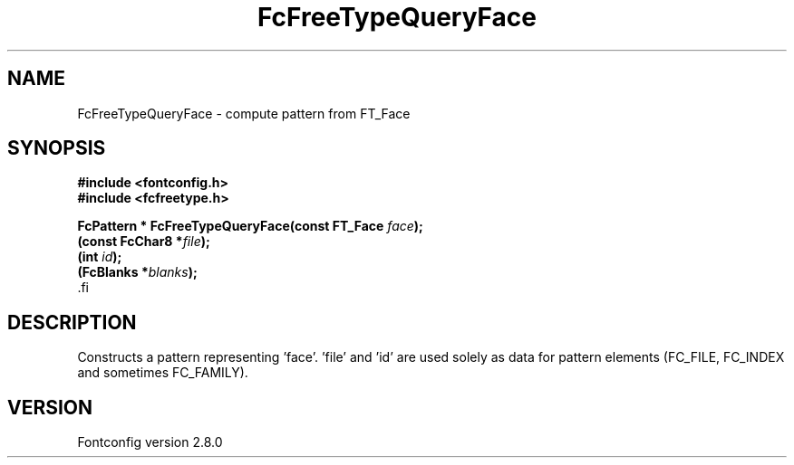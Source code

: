 .\\" auto-generated by docbook2man-spec $Revision: 1.3 $
.TH "FcFreeTypeQueryFace" "3" "18 November 2009" "" ""
.SH NAME
FcFreeTypeQueryFace \- compute pattern from FT_Face
.SH SYNOPSIS
.nf
\fB#include <fontconfig.h>
#include <fcfreetype.h>
.sp
FcPattern * FcFreeTypeQueryFace(const FT_Face \fIface\fB);
(const FcChar8 *\fIfile\fB);
(int \fIid\fB);
(FcBlanks *\fIblanks\fB);
\fR.fi
.SH "DESCRIPTION"
.PP
Constructs a pattern representing 'face'. 'file' and 'id' are used solely as
data for pattern elements (FC_FILE, FC_INDEX and sometimes FC_FAMILY).
.SH "VERSION"
.PP
Fontconfig version 2.8.0
